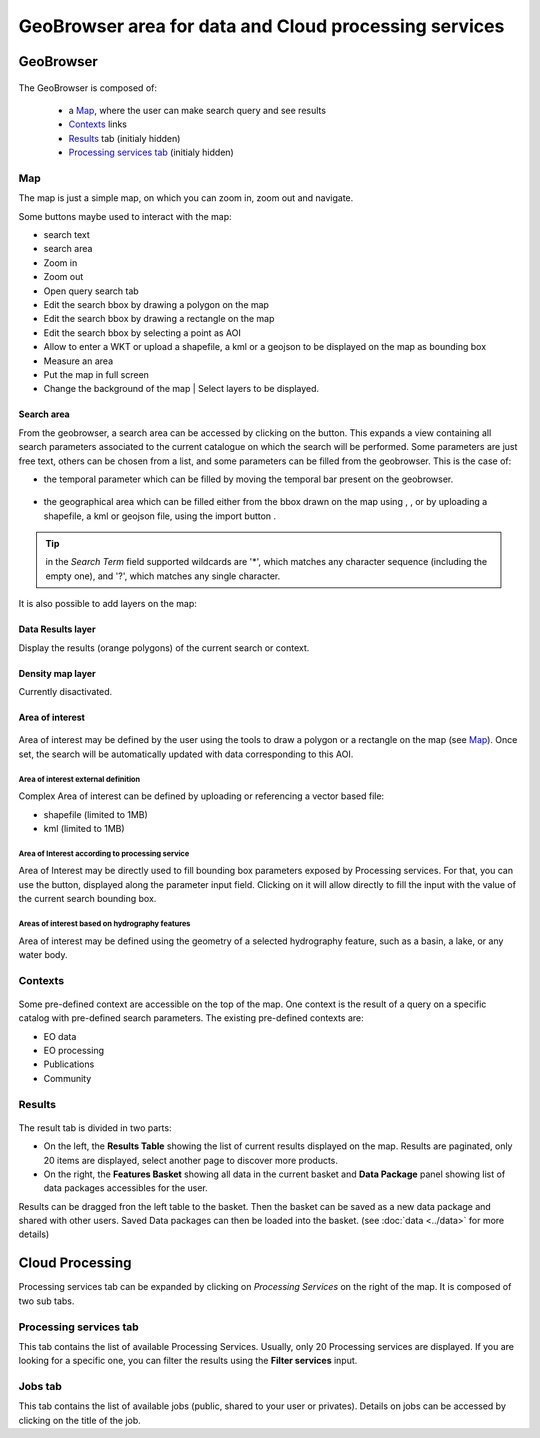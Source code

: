 .. _geobrowser:

GeoBrowser area for data and Cloud processing services
======================================================

GeoBrowser
----------

.. figure:: ../../includes/geobrowser.png
	:figclass: img-border img-max-width

.. req:: HEP-TS-DES-001
	:show:

	This section shows that TEP platform implement a geobrowser with web widgets.

.. req:: HEP-TS-ICD-016
	:show:

	This section describes how is structured and configured the geobrowser.


The GeoBrowser is composed of:

	- a `Map`_, where the user can make search query and see results
	- `Contexts`_ links
	- `Results`_ tab (initialy hidden)
	- `Processing services tab`_ (initialy hidden)

Map
~~~

The map is just a simple map, on which you can zoom in, zoom out and navigate.

Some buttons maybe used to interact with the map:

-  |geobrowser_button_search.png| search text
-  |geobrowser_button_search_area.png| search area
-  |geobrowser_button_plus.png| Zoom in
-  |geobrowser_button_minus.png| Zoom out
-  |geobrowser_button_query.png| Open query search tab
-  |geobrowser_button_polygon.png| Edit the search bbox by drawing a polygon on the map
-  |geobrowser_button_recbox.png| Edit the search bbox by drawing a rectangle on the map
-  |geobrowser_button_placemark.png| Edit the search bbox by selecting a point as AOI
-  |geobrowser_button_wkt.png| Allow to enter a WKT or upload a shapefile, a kml or a geojson to be displayed on the map as bounding box
-  |geobrowser_button_meter.png| Measure an area
-  |geobrowser_button_fullscreen.png| Put the map in full screen
-  |geobrowser_button_layers.png| Change the background of the map | Select layers to be displayed.


Search area
***********
From the geobrowser, a search area can be accessed by clicking on the |geobrowser_button_search_area.png| button. This expands a view containing all search parameters associated to the current catalogue on which the search will be performed.
Some parameters are just free text, others can be chosen from a list, and some parameters can be filled from the geobrowser. This is the case of:

- the temporal parameter which can be filled by moving the temporal bar present on the geobrowser.

.. figure:: ../../includes/geobrowser_timebar.png
	:figclass: img-border img-max-width

- the geographical area which can be filled either from the bbox drawn on the map using |geobrowser_button_polygon.png|, |geobrowser_button_recbox.png|, |geobrowser_button_placemark.png| or by uploading a shapefile, a kml or geojson file, using the import button |geobrowser_button_wkt.png|.

.. tip:: in the *Search Term* field supported wildcards are '*', which matches any character sequence (including the empty one), and '?', which matches any single character.

It is also possible to add layers on the map:

Data Results layer
******************

Display the results (orange polygons) of the current search or context.

Density map layer
*****************

Currently disactivated.

Area of interest
*****************

.. figure:: ../../includes/aoi.png
	:align: center
	:figclass: img-container-border
	:scale: 80%


Area of interest may be defined by the user using the tools to draw a polygon or a rectangle on the map (see `Map`_). Once set, the search will be automatically updated with data corresponding to this AOI.

Area of interest external definition
````````````````````````````````````

Complex Area of interest can be defined by uploading or referencing a vector based file:

- shapefile (limited to 1MB)
- kml (limited to 1MB)

Area of Interest according to processing service
````````````````````````````````````````````````

Area of Interest may be directly used to fill bounding box parameters exposed by Processing services.
For that, you can use the |get_param_from_map_button.png| button, displayed along the parameter input field. Clicking on it will allow directly to fill the input with the value of the current search bounding box.

Areas of interest based on hydrography features
```````````````````````````````````````````````

Area of interest may be defined using the geometry of a selected hydrography feature, such as a basin, a lake, or any water body.

Contexts
~~~~~~~~

.. figure:: ../../includes/geobrowser_contexts.png
	:figclass: img-border

Some pre-defined context are accessible on the top of the map.
One context is the result of a query on a specific catalog with pre-defined search parameters.
The existing pre-defined contexts are:

- EO data
- EO processing
- Publications
- Community

Results
~~~~~~~

.. figure:: ../../includes/geobrowser_resulttab.png
	:figclass: img-border img-max-width

The result tab is divided in two parts:

- On the left, the **Results Table** showing the list of current results displayed on the map. Results are paginated, only 20 items are displayed, select another page to discover more products.
- On the right, the **Features Basket** showing all data in the current basket and **Data Package** panel showing list of data packages accessibles for the user.

Results can be dragged fron the left table to the basket. Then the basket can be saved as a new data package and shared with other users.
Saved Data packages can then be loaded into the basket. (see :doc:`data <../data>` for more details)

Cloud Processing
----------------

Processing services tab can be expanded by clicking on *Processing Services* on the right of the map.
It is composed of two sub tabs.

.. figure:: ../../includes/geobrowser_jobs.png
	:figclass: img-border

Processing services tab
~~~~~~~~~~~~~~~~~~~~~~~

This tab contains the list of available Processing Services. Usually, only 20 Processing services are displayed. If you are looking for a specific one, you can filter the results using the **Filter services** input.

Jobs tab
~~~~~~~~

This tab contains the list of available jobs (public, shared to your user or privates).
Details on jobs can be accessed by clicking on the title of the job.


.. |geobrowser_button_query.png| image:: ../../includes/geobrowser_button_query.png
.. |geobrowser_button_plus.png| image:: ../../includes/geobrowser_button_plus.png
.. |geobrowser_button_minus.png| image:: ../../includes/geobrowser_button_minus.png
.. |geobrowser_button_search_area.png| image:: ../../includes/geobrowser_button_search_area.png
.. |geobrowser_button_search.png| image:: ../../includes/geobrowser_button_search.png
.. |geobrowser_button_polygon.png| image:: ../../includes/geobrowser_button_polygon.png
.. |geobrowser_button_recbox.png| image:: ../../includes/geobrowser_button_recbox.png
.. |geobrowser_button_placemark.png| image:: ../../includes/geobrowser_button_placemark.png
.. |geobrowser_button_meter.png| image:: ../../includes/geobrowser_button_meter.png
.. |geobrowser_button_wkt.png| image:: ../../includes/geobrowser_button_wkt.png
.. |geobrowser_button_fullscreen.png| image:: ../../includes/geobrowser_button_fullscreen.png
.. |geobrowser_button_layers.png| image:: ../../includes/geobrowser_button_layers.png
.. |geobrowser_disaster_big_group.png| image:: ../../includes/geobrowser_disaster_big_group.png
.. |geobrowser_disaster_small_group.png| image:: ../../includes/geobrowser_disaster_small_group.png
.. |geobrowser_disaster_event.png| image:: ../../includes/geobrowser_disaster_event.png
.. |get_param_from_map_button.png| image:: ../../includes/get_param_from_map_button.png
